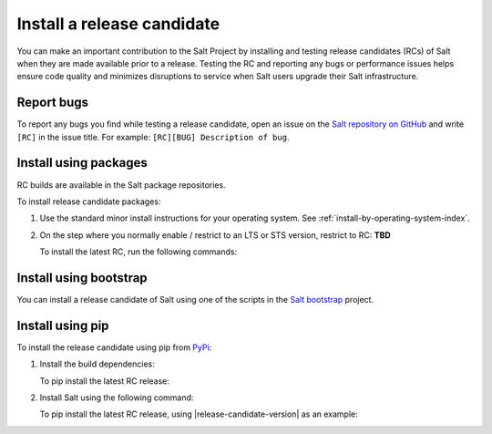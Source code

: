 .. _install-release-candidate:

===========================
Install a release candidate
===========================

You can make an important contribution to the Salt Project by installing and
testing release candidates (RCs) of Salt when they are made available prior to a
release. Testing the RC and reporting any bugs or performance issues helps
ensure code quality and minimizes disruptions to service when Salt users upgrade
their Salt infrastructure.

.. dropdown:: What is a release candidate (RC)?
    :color: primary

    Release candidates are early versions of Salt that are released prior to an
    official Salt release.


Report bugs
===========
To report any bugs you find while testing a release candidate, open an issue on
the `Salt repository on GitHub <https://github.com/saltstack/salt/issues/new?assignees=&labels=Bug%2C+needs-triage&template=bug_report.md&title=%5BBUG%5D>`_
and write ``[RC]`` in the issue title. For example:
``[RC][BUG] Description of bug``.


Install using packages
======================
RC builds are available in the Salt package repositories.

To install release candidate packages:

#. Use the standard minor install instructions for your operating system. See
   :ref:`install-by-operating-system-index`.

#. On the step where you normally enable / restrict to an LTS or STS version,
   restrict to RC: **TBD**

   To install the latest RC, run the following commands:

   .. tab-set::

       .. tab-item:: Linux (RPM)

            TBD

       .. tab-item:: Linux (DEB)

            TBD

       .. tab-item:: Windows

            The following are URLs for the latest release candidate:

            .. include:: ../_includes/windows-downloads-rc.rst

            Download the installer that matches your operating system.
            Double-click the installer to install Salt. You can also install the
            release candidate from the command line using various switches.
            Those can be found by running the ``.exe`` installer with the ``/?``
            option.

            .. parsed-literal::

                |windows-release-candidate-amd64-exe-file-name| /?

            For options for the ``.msi`` installer, see the documentation
            `here <https://docs.saltproject.io/salt/install-guide/en/latest/topics/install-by-operating-system/windows.html#windows-msi-install-options>`__.


Install using bootstrap
=======================
You can install a release candidate of Salt using one of the scripts in the
`Salt bootstrap <https://github.com/saltstack/salt-bootstrap/>`_ project.

.. tab-set::

    .. tab-item:: Linux

        TBD

    .. tab-item:: Windows

        TBD


Install using pip
=================
To install the release candidate using pip from `PyPi <https://pypi.org/>`_:

#. Install the build dependencies:

   To pip install the latest RC release:

   .. tab-set::

       .. tab-item:: RHEL systems

           Run the following commands:

           .. code-block:: bash

               sudo dnf install python3-pip python3-devel gcc gcc-c++

       .. tab-item:: Debian systems

           Run the following commands:

           .. code-block:: bash

               sudo apt-get install python3-pip python3-dev gcc g++

       .. tab-item:: Other systems

           Install:

           * pip
           * Python header libraries
           * C and C++ compilers

       .. tab-item:: Windows

           There are 3 requirements for Salt on Windows:

           * Python (3.10+)
           * VC Redistributable
             - 2013 for Salt 3006.x and below
             - 2022 for Salt 3007.x and above
           * Visual Studio Build Tools

           Install a compatible version of Python and the corresponding version
           of VC Redistributable for the version of Salt you want to install.

           Salt dependencies require Visual Studio Build tools to compile
           properly. The easiest way to install the build tools is with the
           ``install_vs_buildtools.ps1`` powershell script in the Salt repo.
           Run the following command to download and run this script:

           .. parsed-literal::

               Set-ExecutionPolicy RemoteSigned -Scope Process -Force
               [System.Net.ServicePointManager]::SecurityProtocol = [System.Net.SecurityProtocolType]'Tls12'
               Invoke-WebRequest -Uri |windows-vs-buildtools-script| -OutFile .\\install_vs_buildtools.ps1
               .\\install_vs_buildtools.ps1

#. Install Salt using the following command:

   .. tab-set::

       .. tab-item:: Linux

           .. code-block:: bash

               sudo pip install salt==$rc_tag_version

       .. tab-item:: Windows

           .. code-block:: pwsh

               pip install salt==$rc_tag_version

   To pip install the latest RC release, using |release-candidate-version| as an
   example:

   .. tab-set::

       .. tab-item:: Linux/macOS

           .. parsed-literal::

               sudo |pip-install-release-candidate|

       .. tab-item:: Windows

           .. parsed-literal::

               |pip-install-release-candidate|

